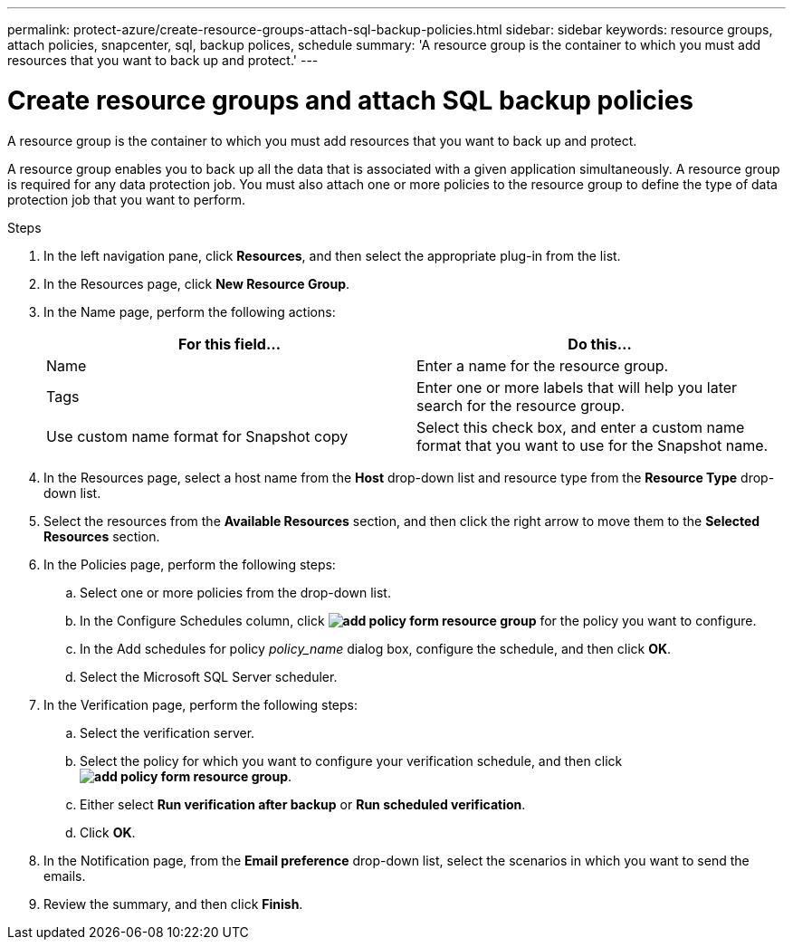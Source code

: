 ---
permalink: protect-azure/create-resource-groups-attach-sql-backup-policies.html
sidebar: sidebar
keywords: resource groups, attach policies, snapcenter, sql, backup polices, schedule
summary: 'A resource group is the container to which you must add resources that you want to back up and protect.'
---

= Create resource groups and attach SQL backup policies
:icons: font
:imagesdir: ../media/

[.lead]

A resource group is the container to which you must add resources that you want to back up and protect. 

A resource group enables you to back up all the data that is associated with a given application simultaneously. A resource group is required for any data protection job. You must also attach one or more policies to the resource group to define the type of data protection job that you want to perform.

.Steps

. In the left navigation pane, click *Resources*, and then select the appropriate plug-in from the list.
. In the Resources page, click *New Resource Group*.
. In the Name page, perform the following actions:
+
|===
| For this field...| Do this...

a|
Name
a|
Enter a name for the resource group.
a|
Tags
a|
Enter one or more labels that will help you later search for the resource group.
a|
Use custom name format for Snapshot copy
a|
Select this check box, and enter a custom name format that you want to use for the Snapshot name.
|===

. In the Resources page, select a host name from the *Host* drop-down list and resource type from the *Resource Type* drop-down list.
. Select the resources from the *Available Resources* section, and then click the right arrow to move them to the *Selected Resources* section.
. In the Policies page, perform the following steps:
.. Select one or more policies from the drop-down list.
.. In the Configure Schedules column, click *image:../media/add_policy_from_resourcegroup.gif[add policy form resource group]* for the policy you want to configure.
.. In the Add schedules for policy _policy_name_ dialog box, configure the schedule, and then click *OK*.
.. Select the Microsoft SQL Server scheduler.
. In the Verification page, perform the following steps:
.. Select the verification server.
.. Select the policy for which you want to configure your verification schedule, and then click *image:../media/add_policy_from_resourcegroup.gif[add policy form resource group]*.
.. Either select *Run verification after backup* or *Run scheduled verification*.
.. Click *OK*.
. In the Notification page, from the *Email preference* drop-down list, select the scenarios in which you want to send the emails.
. Review the summary, and then click *Finish*.
